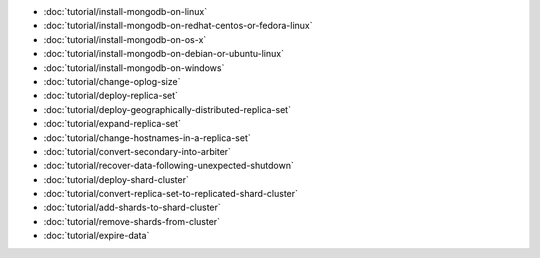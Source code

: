 - :doc:`tutorial/install-mongodb-on-linux`
- :doc:`tutorial/install-mongodb-on-redhat-centos-or-fedora-linux`
- :doc:`tutorial/install-mongodb-on-os-x`
- :doc:`tutorial/install-mongodb-on-debian-or-ubuntu-linux`
- :doc:`tutorial/install-mongodb-on-windows`
- :doc:`tutorial/change-oplog-size`
- :doc:`tutorial/deploy-replica-set`
- :doc:`tutorial/deploy-geographically-distributed-replica-set`
- :doc:`tutorial/expand-replica-set`
- :doc:`tutorial/change-hostnames-in-a-replica-set`
- :doc:`tutorial/convert-secondary-into-arbiter`
- :doc:`tutorial/recover-data-following-unexpected-shutdown`
- :doc:`tutorial/deploy-shard-cluster`
- :doc:`tutorial/convert-replica-set-to-replicated-shard-cluster`
- :doc:`tutorial/add-shards-to-shard-cluster`
- :doc:`tutorial/remove-shards-from-cluster`
- :doc:`tutorial/expire-data`
